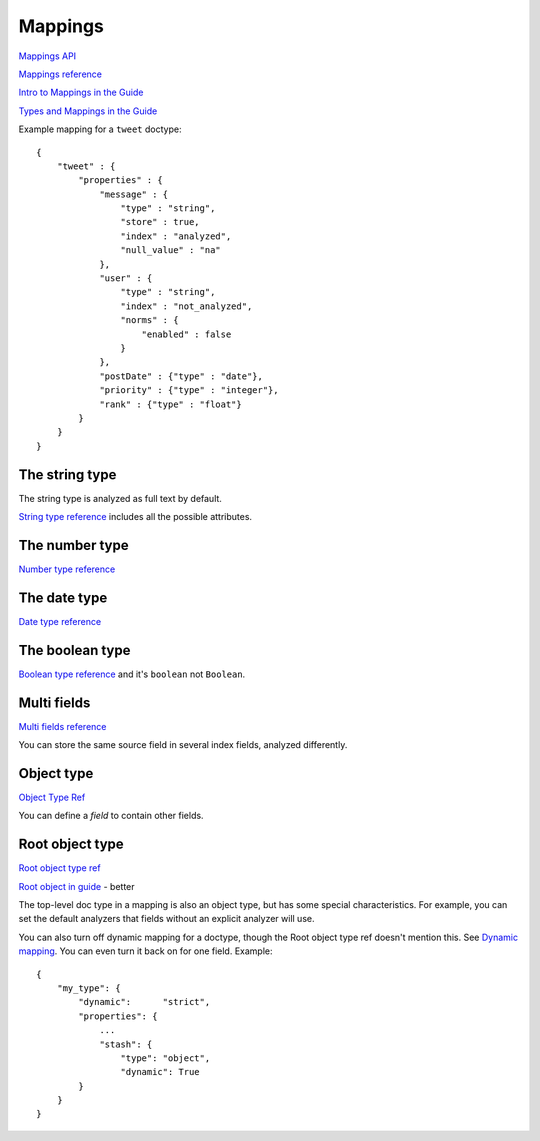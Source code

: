 Mappings
---------

`Mappings API <https://www.elastic.co/guide/en/elasticsearch/reference/current/indices-put-mapping.html>`_

`Mappings reference <https://www.elastic.co/guide/en/elasticsearch/reference/current/mapping.html>`_

`Intro to Mappings in the Guide <https://www.elastic.co/guide/en/elasticsearch/guide/current/mapping-intro.html>`_

`Types and Mappings in the Guide <https://www.elastic.co/guide/en/elasticsearch/guide/current/mapping.html>`_

Example mapping for a ``tweet`` doctype::

    {
        "tweet" : {
            "properties" : {
                "message" : {
                    "type" : "string",
                    "store" : true,
                    "index" : "analyzed",
                    "null_value" : "na"
                },
                "user" : {
                    "type" : "string",
                    "index" : "not_analyzed",
                    "norms" : {
                        "enabled" : false
                    }
                },
                "postDate" : {"type" : "date"},
                "priority" : {"type" : "integer"},
                "rank" : {"type" : "float"}
            }
        }
    }

The string type
~~~~~~~~~~~~~~~

The string type is analyzed as full text by default.

`String type reference <https://www.elastic.co/guide/en/elasticsearch/reference/current/mapping-core-types.html#string>`_ includes all the possible attributes.

The number type
~~~~~~~~~~~~~~~

`Number type reference <https://www.elastic.co/guide/en/elasticsearch/reference/current/mapping-core-types.html#number>`_

The date type
~~~~~~~~~~~~~

`Date type reference <https://www.elastic.co/guide/en/elasticsearch/reference/current/mapping-core-types.html#date>`_

The boolean type
~~~~~~~~~~~~~~~~

`Boolean type reference <https://www.elastic.co/guide/en/elasticsearch/reference/current/mapping-core-types.html#boolean>`_ and it's ``boolean`` not ``Boolean``.

Multi fields
~~~~~~~~~~~~

`Multi fields reference <https://www.elastic.co/guide/en/elasticsearch/reference/current/mapping-core-types.html#_multi_fields_3>`_

You can store the same source field in several index fields, analyzed differently.

Object type
~~~~~~~~~~~

`Object Type Ref <https://www.elastic.co/guide/en/elasticsearch/reference/current/mapping-object-type.html#mapping-object-type>`_

You can define a `field` to contain other fields.

Root object type
~~~~~~~~~~~~~~~~

`Root object type ref <https://www.elastic.co/guide/en/elasticsearch/reference/current/mapping-root-object-type.html#mapping-root-object-type>`_

`Root object in guide <https://www.elastic.co/guide/en/elasticsearch/guide/current/root-object.html>`_ - better

The top-level doc type in a mapping is also an object type, but has some special characteristics. For example, you can set the default analyzers that fields without an explicit analyzer will use.

You can also turn off dynamic mapping for a doctype, though the Root object type ref doesn't mention this. See `Dynamic mapping <https://www.elastic.co/guide/en/elasticsearch/guide/current/dynamic-mapping.html>`_.  You can even turn it back on for one field. Example::

    {
        "my_type": {
            "dynamic":      "strict",
            "properties": {
                ...
                "stash": {
                    "type": "object",
                    "dynamic": True
            }
        }
    }
